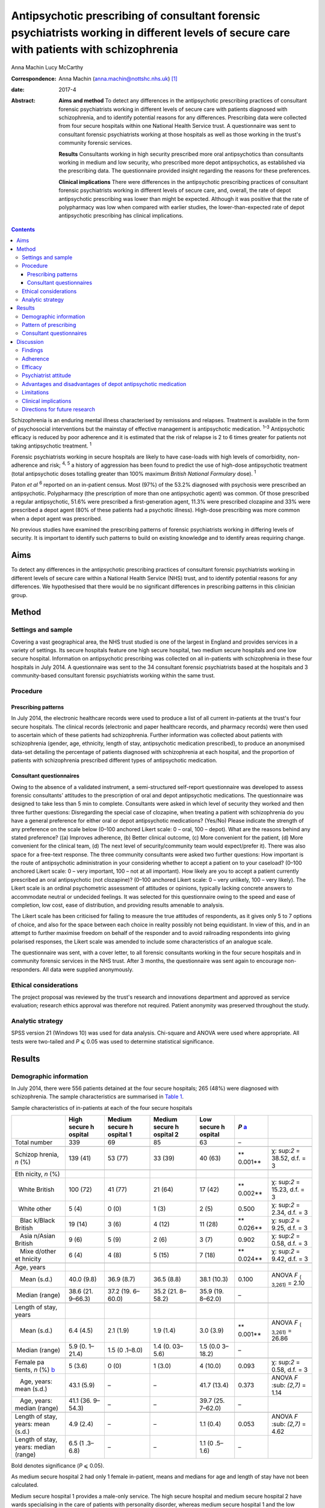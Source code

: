 ==========================================================================================================================================
Antipsychotic prescribing of consultant forensic psychiatrists working in different levels of secure care with patients with schizophrenia
==========================================================================================================================================



Anna Machin
Lucy McCarthy

:Correspondence: Anna Machin (anna.machin@nottshc.nhs.uk)
 [1]_

:date: 2017-4

:Abstract:
   **Aims and method** To detect any differences in the antipsychotic
   prescribing practices of consultant forensic psychiatrists working in
   different levels of secure care with patients diagnosed with
   schizophrenia, and to identify potential reasons for any differences.
   Prescribing data were collected from four secure hospitals within one
   National Health Service trust. A questionnaire was sent to consultant
   forensic psychiatrists working at those hospitals as well as those
   working in the trust's community forensic services.

   **Results** Consultants working in high security prescribed more oral
   antipsychotics than consultants working in medium and low security,
   who prescribed more depot antipsychotics, as established via the
   prescribing data. The questionnaire provided insight regarding the
   reasons for these preferences.

   **Clinical implications** There were differences in the antipsychotic
   prescribing practices of consultant forensic psychiatrists working in
   different levels of secure care, and, overall, the rate of depot
   antipsychotic prescribing was lower than might be expected. Although
   it was positive that the rate of polypharmacy was low when compared
   with earlier studies, the lower-than-expected rate of depot
   antipsychotic prescribing has clinical implications.


.. contents::
   :depth: 3
..

Schizophrenia is an enduring mental illness characterised by remissions
and relapses. Treatment is available in the form of psychosocial
interventions but the mainstay of effective management is antipsychotic
medication. :sup:`1–3` Antipsychotic efficacy is reduced by poor
adherence and it is estimated that the risk of relapse is 2 to 6 times
greater for patients not taking antipsychotic treatment. :sup:`1`

Forensic psychiatrists working in secure hospitals are likely to have
case-loads with high levels of comorbidity, non-adherence and risk;
:sup:`4, 5` a history of aggression has been found to predict the use of
high-dose antipsychotic treatment (total antipsychotic doses totalling
greater than 100% maximum *British National Formulary* dose). :sup:`1`

Paton *et al* :sup:`6` reported on an in-patient census. Most (97%) of
the 53.2% diagnosed with psychosis were prescribed an antipsychotic.
Polypharmacy (the prescription of more than one antipsychotic agent) was
common. Of those prescribed a regular antipsychotic, 51.6% were
prescribed a first-generation agent, 11.3% were prescribed clozapine and
33% were prescribed a depot agent (80% of these patients had a psychotic
illness). High-dose prescribing was more common when a depot agent was
prescribed.

No previous studies have examined the prescribing patterns of forensic
psychiatrists working in differing levels of security. It is important
to identify such patterns to build on existing knowledge and to identify
areas requiring change.

.. _S1:

Aims
====

To detect any differences in the antipsychotic prescribing practices of
consultant forensic psychiatrists working in different levels of secure
care within a National Health Service (NHS) trust, and to identify
potential reasons for any differences. We hypothesised that there would
be no significant differences in prescribing patterns in this clinician
group.

.. _S2:

Method
======

.. _S3:

Settings and sample
-------------------

Covering a vast geographical area, the NHS trust studied is one of the
largest in England and provides services in a variety of settings. Its
secure hospitals feature one high secure hospital, two medium secure
hospitals and one low secure hospital. Information on antipsychotic
prescribing was collected on all in-patients with schizophrenia in these
four hospitals in July 2014. A questionnaire was sent to the 34
consultant forensic psychiatrists based at the hospitals and 3
community-based consultant forensic psychiatrists working within the
same trust.

.. _S4:

Procedure
---------

.. _S5:

Prescribing patterns
~~~~~~~~~~~~~~~~~~~~

In July 2014, the electronic healthcare records were used to produce a
list of all current in-patients at the trust's four secure hospitals.
The clinical records (electronic and paper healthcare records, and
pharmacy records) were then used to ascertain which of these patients
had schizophrenia. Further information was collected about patients with
schizophrenia (gender, age, ethnicity, length of stay, antipsychotic
medication prescribed), to produce an anonymised data-set detailing the
percentage of patients diagnosed with schizophrenia at each hospital,
and the proportion of patients with schizophrenia prescribed different
types of antipsychotic medication.

.. _S6:

Consultant questionnaires
~~~~~~~~~~~~~~~~~~~~~~~~~

Owing to the absence of a validated instrument, a semi-structured
self-report questionnaire was developed to assess forensic consultants'
attitudes to the prescription of oral and depot antipsychotic
medications. The questionnaire was designed to take less than 5 min to
complete. Consultants were asked in which level of security they worked
and then three further questions: Disregarding the special case of
clozapine, when treating a patient with schizophrenia do you have a
general preference for either oral or depot antipsychotic medications?
(Yes/No) Please indicate the strength of any preference on the scale
below (0–100 anchored Likert scale: 0 – oral, 100 – depot). What are the
reasons behind any stated preference? ((a) Improves adherence, (b)
Better clinical outcome, (c) More convenient for the patient, (d) More
convenient for the clinical team, (d) The next level of
security/community team would expect/prefer it). There was also space
for a free-text response. The three community consultants were asked two
further questions: How important is the route of antipsychotic
administration in your considering whether to accept a patient on to
your caseload? (0–100 anchored Likert scale: 0 – very important, 100 –
not at all important). How likely are you to accept a patient currently
prescribed an oral antipsychotic (not clozapine)? (0–100 anchored Likert
scale: 0 – very unlikely, 100 – very likely). The Likert scale is an
ordinal psychometric assessment of attitudes or opinions, typically
lacking concrete answers to accommodate neutral or undecided feelings.
It was selected for this questionnaire owing to the speed and ease of
completion, low cost, ease of distribution, and providing results
amenable to analysis.

The Likert scale has been criticised for failing to measure the true
attitudes of respondents, as it gives only 5 to 7 options of choice, and
also for the space between each choice in reality possibly not being
equidistant. In view of this, and in an attempt to further maximise
freedom on behalf of the responder and to avoid railroading respondents
into giving polarised responses, the Likert scale was amended to include
some characteristics of an analogue scale.

The questionnaire was sent, with a cover letter, to all forensic
consultants working in the four secure hospitals and in community
forensic services in the NHS trust. After 3 months, the questionnaire
was sent again to encourage non-responders. All data were supplied
anonymously.

.. _S7:

Ethical considerations
----------------------

The project proposal was reviewed by the trust's research and
innovations department and approved as service evaluation; research
ethics approval was therefore not required. Patient anonymity was
preserved throughout the study.

.. _S8:

Analytic strategy
-----------------

SPSS version 21 (Windows 10) was used for data analysis. Chi-square and
ANOVA were used where appropriate. All tests were two-tailed and *P* ⩽
0.05 was used to determine statistical significance.

.. _S9:

Results
=======

.. _S10:

Demographic information
-----------------------

In July 2014, there were 556 patients detained at the four secure
hospitals; 265 (48%) were diagnosed with schizophrenia. The sample
characteristics are summarised in `Table 1 <#T1>`__.

.. container:: table-wrap
   :name: T1

   .. container:: caption

      .. rubric:: 

      Sample characteristics of in-patients at each of the four secure
      hospitals

   +---------+---------+---------+---------+---------+---------+---------+
   |         | High    | Medium  | Medium  | Low     | *P*     |         |
   |         | secure  | secure  | secure  | secure  | `a <#T  |         |
   |         | h       | h       | h       | h       | FN1>`__ |         |
   |         | ospital | ospital | ospital | ospital |         |         |
   |         |         | 1       | 2       |         |         |         |
   +=========+=========+=========+=========+=========+=========+=========+
   | Total   | 339     | 69      | 85      | 63      | –       |         |
   | number  |         |         |         |         |         |         |
   +---------+---------+---------+---------+---------+---------+---------+
   |         |         |         |         |         |         |         |
   +---------+---------+---------+---------+---------+---------+---------+
   | Schizop | 139     | 53 (77) | 33 (39) | 40 (63) | **      | χ\ :    |
   | hrenia, | (41)    |         |         |         | 0.001** | sup:`2` |
   | *n* (%) |         |         |         |         |         | =       |
   |         |         |         |         |         |         | 38.52,  |
   |         |         |         |         |         |         | d.f. =  |
   |         |         |         |         |         |         | 3       |
   +---------+---------+---------+---------+---------+---------+---------+
   |         |         |         |         |         |         |         |
   +---------+---------+---------+---------+---------+---------+---------+
   | Eth     |         |         |         |         |         |         |
   | nicity, |         |         |         |         |         |         |
   | *n* (%) |         |         |         |         |         |         |
   +---------+---------+---------+---------+---------+---------+---------+
   |         | 100     | 41 (77) | 21 (64) | 17 (42) | **      | χ\ :    |
   |   White | (72)    |         |         |         | 0.002** | sup:`2` |
   | British |         |         |         |         |         | =       |
   |         |         |         |         |         |         | 15.23,  |
   |         |         |         |         |         |         | d.f. =  |
   |         |         |         |         |         |         | 3       |
   +---------+---------+---------+---------+---------+---------+---------+
   |         | 5 (4)   | 0 (0)   | 1 (3)   | 2 (5)   | 0.500   | χ\ :    |
   |   White |         |         |         |         |         | sup:`2` |
   | other   |         |         |         |         |         | = 2.34, |
   |         |         |         |         |         |         | d.f. =  |
   |         |         |         |         |         |         | 3       |
   +---------+---------+---------+---------+---------+---------+---------+
   |         | 19 (14) | 3 (6)   | 4 (12)  | 11 (28) | **      | χ\ :    |
   |    Blac |         |         |         |         | 0.026** | sup:`2` |
   | k/Black |         |         |         |         |         | = 9.25, |
   | British |         |         |         |         |         | d.f. =  |
   |         |         |         |         |         |         | 3       |
   +---------+---------+---------+---------+---------+---------+---------+
   |         | 9 (6)   | 5 (9)   | 2 (6)   | 3 (7)   | 0.902   | χ\ :    |
   |    Asia |         |         |         |         |         | sup:`2` |
   | n/Asian |         |         |         |         |         | = 0.58, |
   | British |         |         |         |         |         | d.f. =  |
   |         |         |         |         |         |         | 3       |
   +---------+---------+---------+---------+---------+---------+---------+
   |         | 6 (4)   | 4 (8)   | 5 (15)  | 7 (18)  | **      | χ\ :    |
   |    Mixe |         |         |         |         | 0.024** | sup:`2` |
   | d/other |         |         |         |         |         | = 9.42, |
   | et      |         |         |         |         |         | d.f. =  |
   | hnicity |         |         |         |         |         | 3       |
   +---------+---------+---------+---------+---------+---------+---------+
   |         |         |         |         |         |         |         |
   +---------+---------+---------+---------+---------+---------+---------+
   | Age,    |         |         |         |         |         |         |
   | years   |         |         |         |         |         |         |
   +---------+---------+---------+---------+---------+---------+---------+
   |         | 40.0    | 36.9    | 36.5    | 38.1    | 0.100   | ANOVA   |
   |    Mean | (9.8)   | (8.7)   | (8.8)   | (10.3)  |         | *F*     |
   | (s.d.)  |         |         |         |         |         | :sub:`( |
   |         |         |         |         |         |         | 3,261)` |
   |         |         |         |         |         |         | = 2.10  |
   +---------+---------+---------+---------+---------+---------+---------+
   |         | 38.6    | 37.2    | 35.2    | 35.9    | –       |         |
   |  Median | (21.    | (19.    | (21.    | (19.    |         |         |
   | (range) | 9–66.3) | 6–60.0) | 8–58.2) | 8–62.0) |         |         |
   +---------+---------+---------+---------+---------+---------+---------+
   |         |         |         |         |         |         |         |
   +---------+---------+---------+---------+---------+---------+---------+
   | Length  |         |         |         |         |         |         |
   | of      |         |         |         |         |         |         |
   | stay,   |         |         |         |         |         |         |
   | years   |         |         |         |         |         |         |
   +---------+---------+---------+---------+---------+---------+---------+
   |         | 6.4     | 2.1     | 1.9     | 3.0     | **      | ANOVA   |
   |    Mean | (4.5)   | (1.9)   | (1.4)   | (3.9)   | 0.001** | *F*     |
   | (s.d.)  |         |         |         |         |         | :sub:`( |
   |         |         |         |         |         |         | 3,261)` |
   |         |         |         |         |         |         | = 26.86 |
   +---------+---------+---------+---------+---------+---------+---------+
   |         | 5.9     | 1.5     | 1.4     | 1.5     | –       |         |
   |  Median | (0.     | (0      | (0.     | (0.0    |         |         |
   | (range) | 1–21.4) | .1–8.0) | 03–5.6) | 3–18.2) |         |         |
   +---------+---------+---------+---------+---------+---------+---------+
   |         |         |         |         |         |         |         |
   +---------+---------+---------+---------+---------+---------+---------+
   | Female  | 5 (3.6) | 0 (0)   | 1 (3.0) | 4       | 0.093   | χ\ :    |
   | pa      |         |         |         | (10.0)  |         | sup:`2` |
   | tients, |         |         |         |         |         | = 0.58, |
   | *n* (%) |         |         |         |         |         | d.f. =  |
   | `b <#T  |         |         |         |         |         | 3       |
   | FN2>`__ |         |         |         |         |         |         |
   +---------+---------+---------+---------+---------+---------+---------+
   |         | 43.1    | –       | –       | 41.7    | 0.373   | ANOVA   |
   |    Age, | (5.9)   |         |         | (13.4)  |         | *F*     |
   | years:  |         |         |         |         |         | :sub:   |
   | mean    |         |         |         |         |         | `(2,7)` |
   | (s.d.)  |         |         |         |         |         | = 1.14  |
   +---------+---------+---------+---------+---------+---------+---------+
   |         | 41.1    | –       | –       | 39.7    | –       |         |
   |    Age, | (36.    |         |         | (25.    |         |         |
   | years:  | 9–54.3) |         |         | 7–62.0) |         |         |
   | median  |         |         |         |         |         |         |
   | (range) |         |         |         |         |         |         |
   +---------+---------+---------+---------+---------+---------+---------+
   |         |         |         |         |         |         |         |
   +---------+---------+---------+---------+---------+---------+---------+
   | Length  | 4.9     | –       | –       | 1.1     | 0.053   | ANOVA   |
   | of      | (2.4)   |         |         | (0.4)   |         | *F*     |
   | stay,   |         |         |         |         |         | :sub:   |
   | years:  |         |         |         |         |         | `(2,7)` |
   | mean    |         |         |         |         |         | = 4.62  |
   | (s.d.)  |         |         |         |         |         |         |
   +---------+---------+---------+---------+---------+---------+---------+
   | Length  | 6.5     | –       | –       | 1.1     | –       |         |
   | of      | (1      |         |         | (0      |         |         |
   | stay,   | .3–6.8) |         |         | .5–1.6) |         |         |
   | years:  |         |         |         |         |         |         |
   | median  |         |         |         |         |         |         |
   | (range) |         |         |         |         |         |         |
   +---------+---------+---------+---------+---------+---------+---------+

   Bold denotes significance (*P* ⩽ 0.05).

   As medium secure hospital 2 had only 1 female in-patient, means and
   medians for age and length of stay have not been calculated.

Medium secure hospital 1 provides a male-only service. The high secure
hospital and medium secure hospital 2 have wards specialising in the
care of patients with personality disorder, whereas medium secure
hospital 1 and the low secure hospital do not, hence the differences in
the rate of schizophrenia. The proportion of patients from Black and
minority ethnic (BME) groups was high when compared with the general
population :sup:`7` (29% *v.* 14% respectively). The rate was highest
for the low secure hospital (53%). This significant finding mirrors an
earlier study :sup:`8` which found an overrepresentation of BME groups
admitted to low secure services across the UK.

There was little difference in mean patient age between the four
hospitals, and expected differences in the mean lengths of stay.

.. _S11:

Pattern of prescribing
----------------------

Of all patients with schizophrenia, 3% (*n* = 8) were not prescribed
antipsychotic medication and 12% (*n* = 33) were prescribed
antipsychotic medication constituting polypharmacy. The most common
polypharmacological combination was clozapine augmented with a
second-generation oral antipsychotic. Data regarding the prescription of
antipsychotic medication are summarised in `Table 2 <#T2>`__.

.. container:: table-wrap
   :name: T2

   .. container:: caption

      .. rubric:: 

      Antipsychotic prescribing for patients with schizophrenia at the
      four hospitals

   +---------+---------+---------+---------+---------+---------+---------+
   |         | High    | Medium  | Low     |         |         |         |
   |         | secure  | secure  | secure  |         |         |         |
   |         | h       | ho      | h       |         |         |         |
   |         | ospital | spitals | ospital |         |         |         |
   +=========+=========+=========+=========+=========+=========+=========+
   | Regular |         |         |         |         |         |         |
   | fi      |         |         |         |         |         |         |
   | rst-gen |         |         |         |         |         |         |
   | eration |         |         |         |         |         |         |
   | antips  |         |         |         |         |         |         |
   | ychotic |         |         |         |         |         |         |
   | only,   |         |         |         |         |         |         |
   | *n* (%) |         |         |         |         |         |         |
   +---------+---------+---------+---------+---------+---------+---------+
   | Oral    | 6 (4)   | 2 (4)   | 0 (0)   | 2 (2)   | 2 (5)   | 10 (4)  |
   +---------+---------+---------+---------+---------+---------+---------+
   | Depot   | 17 (12) | 7 (13)  | 8 (24)  | 15 (17) | 9 (22)  | 41 (15) |
   +---------+---------+---------+---------+---------+---------+---------+
   |         |         |         |         |         |         |         |
   +---------+---------+---------+---------+---------+---------+---------+
   | Regular |         |         |         |         |         |         |
   | sec     |         |         |         |         |         |         |
   | ond-gen |         |         |         |         |         |         |
   | eration |         |         |         |         |         |         |
   | antips  |         |         |         |         |         |         |
   | ychotic |         |         |         |         |         |         |
   | only,   |         |         |         |         |         |         |
   | `a <#T  |         |         |         |         |         |         |
   | FN3>`__ |         |         |         |         |         |         |
   | *n* (%) |         |         |         |         |         |         |
   +---------+---------+---------+---------+---------+---------+---------+
   | Oral    | 59 (42) | 8 (15)  | 10 (30) | 18 (21) | 11 (27) | 88 (33) |
   +---------+---------+---------+---------+---------+---------+---------+
   | Depot   | 1 (1)   | 9 (17)  | 0 (0)   | 9 (10)  | 6 (15)  | 16 (6)  |
   +---------+---------+---------+---------+---------+---------+---------+
   |         |         |         |         |         |         |         |
   +---------+---------+---------+---------+---------+---------+---------+
   | Cl      | 33 (24) | 18 (34) | 10 (30) | 28 (33) | 8 (20)  | 69 (26) |
   | ozapine |         |         |         |         |         |         |
   | only,   |         |         |         |         |         |         |
   | *n* (%) |         |         |         |         |         |         |
   +---------+---------+---------+---------+---------+---------+---------+
   |         |         |         |         |         |         |         |
   +---------+---------+---------+---------+---------+---------+---------+
   | Total,  | 139     | 53      | 33      | 86      | 40      | 265     |
   | *n*     |         |         |         |         |         |         |
   +---------+---------+---------+---------+---------+---------+---------+

   Excluding clozapine.

Clozapine was prescribed to 26% of all patients, with the highest
prescription rate observed in medium security hospitals (33%).

Excluding polypharmacy and clozapine use, more patients were prescribed
a second-generation oral agent than a first-generation oral agent (33%
*v.* 4%); this was true for all four hospitals. In general, this pattern
was reversed for depot agents, with more patients being prescribed a
first-generation depot agent than a second-generation depot agent (15%
*v.* 6%). 70% of patients with schizophrenia in high security were
prescribed an oral antipsychotic only (including clozapine), compared
with 56% of patients in medium security and 52% of patients in low
security (`Table 2 <#T2>`__). It emerged that 13% of patients with
schizophrenia in high security were prescribed a depot antipsychotic
only, compared with 28% of patients in medium security and 37% of
patients in low security. Owing to the relatively small sample sizes,
data from the two medium secure hospitals and one low secure hospital
were combined for statistical analysis, as shown in `Table 3 <#T3>`__.

.. container:: table-wrap
   :name: T3

   .. container:: caption

      .. rubric:: 

      Oral and depot antipsychotic prescribing for schizophrenia in high
      security and the other hospitals

   +-----------------+-----------------+-----------------+------------+
   |                 | High secure     | Other hospitals | Total, *n* |
   |                 | hospital        | `a <#TFN4>`__   |            |
   +=================+=================+=================+============+
   | One type of     | 98 (70)         | 69 (55)         | 167        |
   | regular oral    |                 |                 |            |
   | antipsychotic   |                 |                 |            |
   | only, *n* (%)   |                 |                 |            |
   +-----------------+-----------------+-----------------+------------+
   |                 |                 |                 |            |
   +-----------------+-----------------+-----------------+------------+
   | One type of     | 18 (13)         | 39 (31)         | 57         |
   | regular depot   |                 |                 |            |
   | antipsychotic   |                 |                 |            |
   | only, *n* (%)   |                 |                 |            |
   +-----------------+-----------------+-----------------+------------+
   |                 |                 |                 |            |
   +-----------------+-----------------+-----------------+------------+
   | Other,          | 23 (17)         | 18 (14)         | 41         |
   | `b <#TFN5>`__   |                 |                 |            |
   | *n* (%)         |                 |                 |            |
   +-----------------+-----------------+-----------------+------------+
   |                 |                 |                 |            |
   +-----------------+-----------------+-----------------+------------+
   | Total, *n*      | 139             | 126             | 265        |
   +-----------------+-----------------+-----------------+------------+

   Medium secure hospital 1, medium secure hospital 2, low secure
   hospital.

   More than one type of antipsychotic prescribed regularly, no regular
   antipsychotic prescribed.

Chi-square testing revealed a significant difference in the rate of
prescribing of oral and depot antipsychotic medication between the high
secure hospital and the other hospitals (χ\ :sup:`2` = 12.78, d.f. = 2,
*P* < 0.01). The data suggest that more oral medication was used in high
security and more depot medication was used in the other hospitals.
`Table 4 <#T4>`__ shows the route of medication administration for
patients with schizophrenia broken down by ethnicity. When medication
was prescribed (i.e. excluding the ‘no antipsychotic prescribed’
category), chi-square analysis showed a statistically significant
difference between the ethnic groups (χ\ :sup:`2` = 6.90, d.f. = 2, *P*
< 0.05); depot antipsychotics appear to be used more frequently for
patients from BME groups.

.. container:: table-wrap
   :name: T4

   .. container:: caption

      .. rubric:: 

      Medication administration for patients with schizophrenia by
      ethnicity

   +----------+----------+----------+----------+----------+-------+
   |          | Regular  | Regular  | Regular  | No       | Total |
   |          | depot    | oral     | depot    | antip    |       |
   |          | antip    | antip    | and      | sychotic |       |
   |          | sychotic | sychotic | oral     |          |       |
   |          | only     | only     | antip    |          |       |
   |          |          |          | sychotic |          |       |
   +==========+==========+==========+==========+==========+=======+
   | BME      | 23       | 48       | 5 (6.4)  | 2 (2.6)  | 78    |
   | p        | (29.5)   | (61.5)   |          |          |       |
   | atients, |          |          |          |          |       |
   | *n* (%)  |          |          |          |          |       |
   +----------+----------+----------+----------+----------+-------+
   |          |          |          |          |          |       |
   +----------+----------+----------+----------+----------+-------+
   | White    | 34       | 142      | 5 (2.7)  | 6 (3.2)  | 187   |
   | p        | (18.2)   | (75.9)   |          |          |       |
   | atients, |          |          |          |          |       |
   | *n* (%)  |          |          |          |          |       |
   +----------+----------+----------+----------+----------+-------+
   |          |          |          |          |          |       |
   +----------+----------+----------+----------+----------+-------+
   | Total    | 57       | 190      | 10       | 8        | 265   |
   +----------+----------+----------+----------+----------+-------+

.. _S12:

Consultant questionnaires
-------------------------

The questionnaire was sent to the 34 consultant forensic psychiatrists
based at the four secure hospitals in the trust (19 at the high secure
hospital, 10 at the two medium secure hospitals and 5 at the low secure
hospital), as well as to the 3 forensic consultants working in community
forensic services within the same trust. The overall response rate was
78% (74% high secure, 80% medium secure, 80% low secure and 100%
community). Limitations in the data collected leave us unable to comment
on any differences (e.g. gender, age, years of experience) between
consultants who did and did not respond.

Of the hospital-based consultants responding to the questionnaire, 35%
expressed a preference for oral medication and 42% expressed a
preference for depot medication; 23% did not express a preference. The
mean score on the 0–100 scale, where 0 indicated a preference for oral
and 100 for depot medication, was 37 (s.d. = 20) for respondents from
high security and 74 (s.d. = 22) for respondents from other settings
(medium security and low security); ANOVA demonstrated a significant
difference between the two groups (*F* :sub:`(1,24)` = 19.759, *P* <
0.01). Thus, those working in high security preferred oral medications
and those working in other settings preferred depot medications.

Most (89%) expressing a preference for oral medications worked in high
security. The following reasons were given: convenience for patient,
adherence, safety, less invasive, improved engagement, increased patient
responsibility and improved therapeutic relationship. Most (73%)
expressing a preference for depot medications worked in medium or low
security, and their reasons were: adherence, clinical outcome,
expectation from next level of security, reduced side-effects, reduced
tension between patient and team, easier risk management in community,
‘mental health review tribunal’/‘Ministry of Justice’ reassurance, and
reduced adverse events.

All of the community-based forensic consultants expressed a preference
for depot medication; stated reasons included adherence, clinical
outcome and convenience for the patient.

Community-based forensic consultants were asked two further questions
(see Method). It emerged that route of administration was important for
consultants when considering whether or not to accept a patient (mean
rating for question 1, where 0 was ‘very important’ and 100 was ‘not at
all important’, was 31 (s.d. = 17)). Considering question 2, consultants
were also likely to accept patients currently prescribed an oral
antipsychotic (not clozapine) (mean rating 72 (s.d. = 21), where 0 –
very unlikely, 100 – very likely).

.. _S13:

Discussion
==========

.. _S14:

Findings
--------

This study demonstrates a similar rate of antipsychotic prescribing
(97%) as a previous study; :sup:`6` 3% of patients were not prescribed
antipsychotic medication. Consultant psychiatrists may opt not to
prescribe antipsychotic medication in the context of a drug-free trial
related to diagnostic uncertainty or severe side-effects, or because a
patient has refused to take such medication.

This study reveals significant differences in the antipsychotic
prescribing practices of consultants working in different levels of
secure care. Consultants in high security were found to prescribe more
oral antipsychotics, and those in medium and low security were found to
prescribe more depot antipsychotics. It may be that the likelihood of
high secure patients having an extended period of supervised care ahead
of them reduces the bearing of adherence on antipsychotic selection.

The overall rate of depot antipsychotic prescribing was lower than that
found by Paton :sup:`6` and also lower than that quoted in the Maudsley
guidelines. :sup:`9` Polypharmacy was less prevalent than in Paton's
study; :sup:`6` this finding was welcome but perhaps unsurprising as
over a decade later the risks associated with polypharmacy are better
understood and many trusts have guidelines restricting polypharmacy. The
Care Quality Commission also actively discourages polypharmacy. The most
common combination of clozapine augmented by a second-generation oral
antipsychotic is in keeping with usual approaches to treatment-resistant
schizophrenia.

BME patients with schizophrenia were significantly more likely than
their White counterparts to be prescribed a depot antipsychotic. This
finding builds upon existing research. :sup:`10,11`

Significant differences in the opinions expressed by consultants were
found: consultants working in high security preferred oral
antipsychotics and consultants working in other settings preferred depot
antipsychotics. Overall, 31% of all respondents expressed a preference
for oral antipsychotics and 89% of these worked in high security,
whereas 48% of respondents expressed a preference for depot
antipsychotics and 79% of these worked in medium and low security and
the community. Comments from community consultants suggest there is no
expectation that patients should be prescribed a depot antipsychotic
before they are deemed suitable to be managed by community services.

It is noteworthy that the presence of a community forensic team may mean
that the area served by the NHS trust in this study is not typical of
other areas in England and Wales. Community forensic services are not
available countrywide and it may be that general adult psychiatrists
accepting patients from secure services hold different views than their
forensic colleagues.

.. _S15:

Adherence
---------

Both consultants preferring oral antipsychotics and those preferring
depot antipsychotics listed ‘adherence’ as a reason for their
preference. For patients with schizophrenia, poor adherence can be
related to forgetfulness, disorganisation, complexity of regime, cost,
lack of insight, ambivalence, poor relationship with therapist, stigma,
side-effects and lack of perceived efficacy. :sup:`3,12` Higher rates of
non-adherence have been reported in patients with schizophrenia
prescribed oral medication than those prescribed depot medication
:sup:`13` and patients treated with depot medication have been found
more likely to continue medication, and to continue it for longer, than
patients treated with oral medication. It has been suggested that
improved adherence is likely to lead to better clinical and functional
outcomes. :sup:`14`

Stone & Niz :sup:`15` found that non-adherent patients with
schizophrenia were more likely to enter the criminal justice system and
suggest that consideration be given to using depot antipsychotics (or
clozapine) as a first-line treatment for offenders with schizophrenia.
Arango *et al* :sup:`16` studied patients with schizophrenia and a
history of violence. Of those who were violent again, those prescribed
oral antipsychotics were violent sooner, and more frequently, than those
prescribed depot antipsychotics. The authors link improved adherence to
reductions in violence. It may therefore appear counterintuitive that
the forensic population studied were prescribed less depot medication
than patients in an earlier, mixed population, study :sup:`6` and the
rates quoted in the Maudsley guidelines. :sup:`9`

.. _S16:

Efficacy
--------

Reviews comparing the efficacy of oral and depot antipsychotics
:sup:`12,17` report that mirror-image and some large cohort studies have
favoured depot preparations but randomised controlled trials (RCTs) have
not.

Lafeuille *et al* :sup:`18` compared outcomes in patients who relapsed
on an oral medication and were then ‘switched’ to a depot antipsychotic
with those who remained on an oral medication. ‘Switched’ patients had
fewer readmissions and fewer emergency presentations. Johnson :sup:`19`
found that 33 months after being discharged from hospital, 40% of
patients prescribed depot antipsychotics relapsed, in comparison with
60% of patients prescribed oral antipsychotics. David & Adams’ review
:sup:`3` of non-forensic patients with schizophrenia identified little
difference between oral and depot antipsychotics in terms of relapse
rates or side-effects, but depot formulations were found superior in
bringing about ‘important global change’. Leucht *et al* :sup:`20`
present a systematic review and meta-analysis of 10 RCTs carried out
between 1975 and 2010; there were significantly fewer relapses in
out-patients prescribed depot medication than in those prescribed oral
medication.

.. _S17:

Psychiatrist attitude
---------------------

Haddad *et al* :sup:`21` report that 50% of psychiatrists said that
their use of depot antipsychotics had reduced in the previous 5 years,
and 23% said that their use had increased (the 5-year time-span included
the introduction of second-generation depot agents). Despite 89% opining
that depot administration was associated with better adherence, and 98%
opining that depot administration was associated with reduced relapse
rates, only 4% said that depot was their ‘first choice’ route of
administration for patients requiring long-term treatment. The findings
from the current study may go some way in explaining the possible
cognitive dissonance demonstrated by Haddad *et al*'s findings, i.e.
consultant psychiatrists may consider many things other than adherence
when deciding on antipsychotic treatment.

Potkin *et al* :sup:`22` reviewed prescriber-patient conversations and
found that depot antipsychotics were discussed only half of the time
when a patient prescribed an oral antipsychotic wished to discuss a
change in medication.

.. _S18:

Advantages and disadvantages of depot antipsychotic medication
--------------------------------------------------------------

Previous studies have commented on perceived advantages and
disadvantages of depot medications. :sup:`1,3,12–14,19,22,23` Advantages
have included a more constant plasma level, improved bioavailability,
reduced availability of medication for overdose, improved adherence,
more time to intervene when non-adherence is identified, reduction in
family conflict and reduced treatment costs. Studies assessing patient
attitude towards depot medication have revealed generally positive
attitudes. :sup:`3,22`

Disadvantages have included concern about side-effects, effect on
therapeutic relationship, risk of high-dose prescribing,
inappropriateness of use post-neuroleptic malignant syndrome, less
flexibility and delayed response (i.e. mental state improvement on
initiation, side-effect reduction on discontinuation). Potkin *et al*
:sup:`22` found that the usual reason for a patient declining depot
medication was needle phobia.

This study adds to the existing literature by providing a forensic
perspective on the advantages and disadvantages of depot medication.

.. _S19:

Limitations
-----------

This study encountered a number of limitations which restrict the
generalisability of the findings to wider forensic and indeed
non-forensic settings. These include the small sample size, particularly
with regard to the community consultants, the use of a non-validated
questionnaire, and not including patients in the private sector (who in
2007 accounted for 35% of patients in England). :sup:`24`

.. _S20:

Clinical implications
---------------------

Community teams caring for forensic patients with schizophrenia do not
seem to have an expectation that patients should be prescribed a depot
antipsychotic medication before they are deemed suitable for their
service. It could be argued that given the relatively low rate of depot
antipsychotic prescribing found in this study, and the superiority of
depot preparations in terms of adherence, readmission and relapse rates,
‘important global change’ and, notably, risk of violence revealed
through this literature review, consultants working with forensic
populations should consider taking steps to increase their use of depot
antipsychotic medications.

.. _S21:

Directions for future research
------------------------------

Future research could attempt to evaluate the opinions of a more
representative sample of consultant forensic psychiatrists, or the
opinions of general adult psychiatrists and non-medical practitioners,
particularly nurses, :sup:`3` who may be expected to receive the
handover of patients formerly known to forensic services. It would also
be interesting to establish whether or not the perceived effectiveness
of different types of antipsychotics influences prescribers' choices.
Future research could further explore the finding that BME patients are
more likely to be prescribed a depot antipsychotic than their White
counterparts. It may also be useful to undertake a follow-up study,
where patients stepped down from high or medium security are followed up
some time after discharge and any changes in antipsychotic prescription
are identified and investigated.

We are grateful to Dr Chris Clark, Dr Simon Gibbon, Dr Najat Khalifa and
Sarah Brennan for their help and advice.

.. [1]
   **Anna Machin**, ST6 forensic psychiatrist, East Midlands Training
   Scheme, The Wells Road Centre, Nottingham; **Lucy McCarthy**, Senior
   Research Fellow, East Midlands Centre for Forensic Mental Health,
   Leicester.
